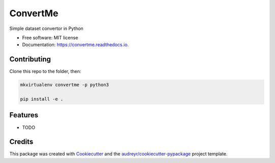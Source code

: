 =========
ConvertMe
=========


.. image:: https://img.shields.io/pypi/v/convertme.svg
        :target: https://pypi.python.org/pypi/convertme

.. image:: https://img.shields.io/travis/mikulatomas/convertme.svg
        :target: https://travis-ci.org/mikulatomas/convertme.svg?branch=development

.. image:: https://codecov.io/gh/mikulatomas/convertme/branch/development/graph/badge.svg
  :target: https://codecov.io/gh/mikulatomas/convertme

.. image:: https://readthedocs.org/projects/convertme/badge/?version=latest
        :target: https://convertme.readthedocs.io/en/latest/?badge=latest
        :alt: Documentation Status


Simple dataset convertor in Python


* Free software: MIT license
* Documentation: https://convertme.readthedocs.io.

Contributing
------------
Clone this repo to the folder, then:

.. code:: bash

        mkvirtualenv convertme -p python3

        pip install -e .

Features
--------

* TODO

Credits
-------

This package was created with Cookiecutter_ and the `audreyr/cookiecutter-pypackage`_ project template.

.. _Cookiecutter: https://github.com/audreyr/cookiecutter
.. _`audreyr/cookiecutter-pypackage`: https://github.com/audreyr/cookiecutter-pypackage
